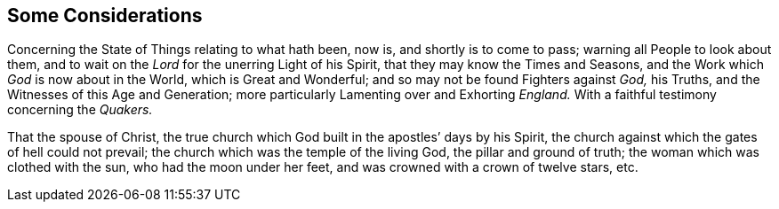 == Some Considerations

[.heading-continuation-blurb]
Concerning the State of Things relating to what hath been, now is,
and shortly is to come to pass; warning all People to look about them,
and to wait on the _Lord_ for the unerring Light of his Spirit,
that they may know the Times and Seasons,
and the Work which _God_ is now about in the World, which is Great and Wonderful;
and so may not be found Fighters against _God,_ his Truths,
and the Witnesses of this Age and Generation;
more particularly Lamenting over and Exhorting _England._
With a faithful testimony concerning the _Quakers._

That the spouse of Christ,
the true church which God built in the apostles`' days by his Spirit,
the church against which the gates of hell could not prevail;
the church which was the temple of the living God, the pillar and ground of truth;
the woman which was clothed with the sun, who had the moon under her feet,
and was crowned with a crown of twelve stars, etc.
